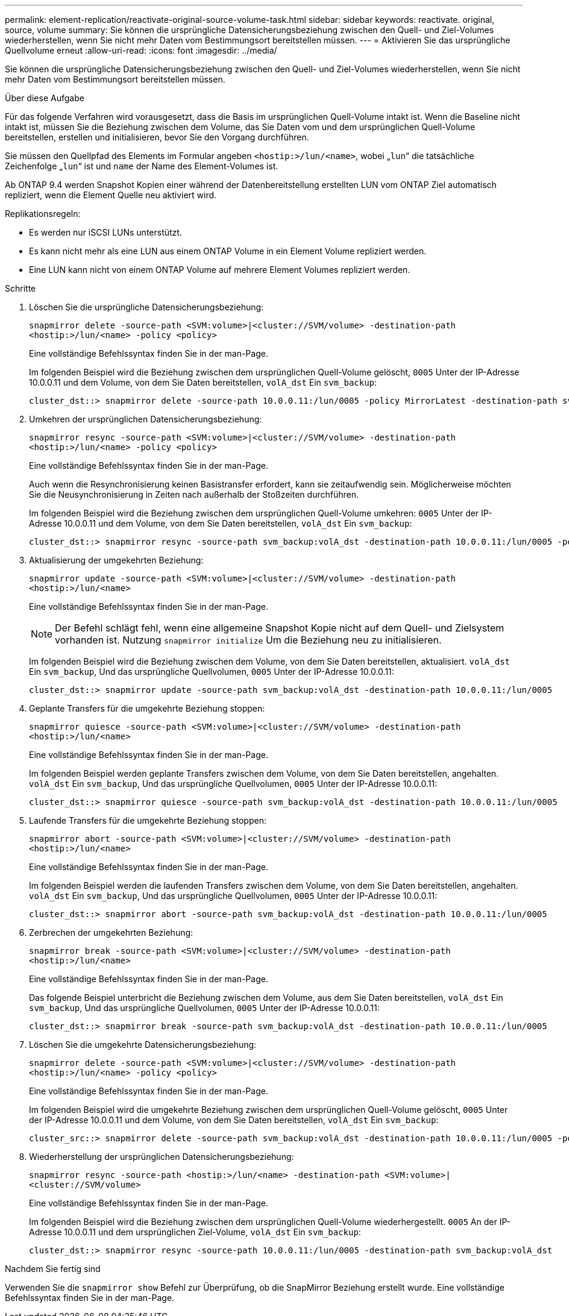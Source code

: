 ---
permalink: element-replication/reactivate-original-source-volume-task.html 
sidebar: sidebar 
keywords: reactivate. original, source, volume 
summary: Sie können die ursprüngliche Datensicherungsbeziehung zwischen den Quell- und Ziel-Volumes wiederherstellen, wenn Sie nicht mehr Daten vom Bestimmungsort bereitstellen müssen. 
---
= Aktivieren Sie das ursprüngliche Quellvolume erneut
:allow-uri-read: 
:icons: font
:imagesdir: ../media/


[role="lead"]
Sie können die ursprüngliche Datensicherungsbeziehung zwischen den Quell- und Ziel-Volumes wiederherstellen, wenn Sie nicht mehr Daten vom Bestimmungsort bereitstellen müssen.

.Über diese Aufgabe
Für das folgende Verfahren wird vorausgesetzt, dass die Basis im ursprünglichen Quell-Volume intakt ist. Wenn die Baseline nicht intakt ist, müssen Sie die Beziehung zwischen dem Volume, das Sie Daten vom und dem ursprünglichen Quell-Volume bereitstellen, erstellen und initialisieren, bevor Sie den Vorgang durchführen.

Sie müssen den Quellpfad des Elements im Formular angeben `<hostip:>/lun/<name>`, wobei „`lun`“ die tatsächliche Zeichenfolge „`lun`“ ist und `name` der Name des Element-Volumes ist.

Ab ONTAP 9.4 werden Snapshot Kopien einer während der Datenbereitstellung erstellten LUN vom ONTAP Ziel automatisch repliziert, wenn die Element Quelle neu aktiviert wird.

Replikationsregeln:

* Es werden nur iSCSI LUNs unterstützt.
* Es kann nicht mehr als eine LUN aus einem ONTAP Volume in ein Element Volume repliziert werden.
* Eine LUN kann nicht von einem ONTAP Volume auf mehrere Element Volumes repliziert werden.


.Schritte
. Löschen Sie die ursprüngliche Datensicherungsbeziehung:
+
`snapmirror delete -source-path <SVM:volume>|<cluster://SVM/volume> -destination-path <hostip:>/lun/<name> -policy <policy>`

+
Eine vollständige Befehlssyntax finden Sie in der man-Page.

+
Im folgenden Beispiel wird die Beziehung zwischen dem ursprünglichen Quell-Volume gelöscht, `0005` Unter der IP-Adresse 10.0.0.11 und dem Volume, von dem Sie Daten bereitstellen, `volA_dst` Ein `svm_backup`:

+
[listing]
----
cluster_dst::> snapmirror delete -source-path 10.0.0.11:/lun/0005 -policy MirrorLatest -destination-path svm_backup:volA_dst
----
. Umkehren der ursprünglichen Datensicherungsbeziehung:
+
`snapmirror resync -source-path <SVM:volume>|<cluster://SVM/volume> -destination-path <hostip:>/lun/<name> -policy <policy>`

+
Eine vollständige Befehlssyntax finden Sie in der man-Page.

+
Auch wenn die Resynchronisierung keinen Basistransfer erfordert, kann sie zeitaufwendig sein. Möglicherweise möchten Sie die Neusynchronisierung in Zeiten nach außerhalb der Stoßzeiten durchführen.

+
Im folgenden Beispiel wird die Beziehung zwischen dem ursprünglichen Quell-Volume umkehren: `0005` Unter der IP-Adresse 10.0.0.11 und dem Volume, von dem Sie Daten bereitstellen, `volA_dst` Ein `svm_backup`:

+
[listing]
----
cluster_dst::> snapmirror resync -source-path svm_backup:volA_dst -destination-path 10.0.0.11:/lun/0005 -policy MirrorLatest
----
. Aktualisierung der umgekehrten Beziehung:
+
`snapmirror update -source-path <SVM:volume>|<cluster://SVM/volume> -destination-path <hostip:>/lun/<name>`

+
Eine vollständige Befehlssyntax finden Sie in der man-Page.

+
[NOTE]
====
Der Befehl schlägt fehl, wenn eine allgemeine Snapshot Kopie nicht auf dem Quell- und Zielsystem vorhanden ist. Nutzung `snapmirror initialize` Um die Beziehung neu zu initialisieren.

====
+
Im folgenden Beispiel wird die Beziehung zwischen dem Volume, von dem Sie Daten bereitstellen, aktualisiert. `volA_dst` Ein `svm_backup`, Und das ursprüngliche Quellvolumen, `0005` Unter der IP-Adresse 10.0.0.11:

+
[listing]
----
cluster_dst::> snapmirror update -source-path svm_backup:volA_dst -destination-path 10.0.0.11:/lun/0005
----
. Geplante Transfers für die umgekehrte Beziehung stoppen:
+
`snapmirror quiesce -source-path <SVM:volume>|<cluster://SVM/volume> -destination-path <hostip:>/lun/<name>`

+
Eine vollständige Befehlssyntax finden Sie in der man-Page.

+
Im folgenden Beispiel werden geplante Transfers zwischen dem Volume, von dem Sie Daten bereitstellen, angehalten. `volA_dst` Ein `svm_backup`, Und das ursprüngliche Quellvolumen, `0005` Unter der IP-Adresse 10.0.0.11:

+
[listing]
----
cluster_dst::> snapmirror quiesce -source-path svm_backup:volA_dst -destination-path 10.0.0.11:/lun/0005
----
. Laufende Transfers für die umgekehrte Beziehung stoppen:
+
`snapmirror abort -source-path <SVM:volume>|<cluster://SVM/volume> -destination-path <hostip:>/lun/<name>`

+
Eine vollständige Befehlssyntax finden Sie in der man-Page.

+
Im folgenden Beispiel werden die laufenden Transfers zwischen dem Volume, von dem Sie Daten bereitstellen, angehalten. `volA_dst` Ein `svm_backup`, Und das ursprüngliche Quellvolumen, `0005` Unter der IP-Adresse 10.0.0.11:

+
[listing]
----
cluster_dst::> snapmirror abort -source-path svm_backup:volA_dst -destination-path 10.0.0.11:/lun/0005
----
. Zerbrechen der umgekehrten Beziehung:
+
`snapmirror break -source-path <SVM:volume>|<cluster://SVM/volume> -destination-path <hostip:>/lun/<name>`

+
Eine vollständige Befehlssyntax finden Sie in der man-Page.

+
Das folgende Beispiel unterbricht die Beziehung zwischen dem Volume, aus dem Sie Daten bereitstellen, `volA_dst` Ein `svm_backup`, Und das ursprüngliche Quellvolumen, `0005` Unter der IP-Adresse 10.0.0.11:

+
[listing]
----
cluster_dst::> snapmirror break -source-path svm_backup:volA_dst -destination-path 10.0.0.11:/lun/0005
----
. Löschen Sie die umgekehrte Datensicherungsbeziehung:
+
`snapmirror delete -source-path <SVM:volume>|<cluster://SVM/volume> -destination-path <hostip:>/lun/<name> -policy <policy>`

+
Eine vollständige Befehlssyntax finden Sie in der man-Page.

+
Im folgenden Beispiel wird die umgekehrte Beziehung zwischen dem ursprünglichen Quell-Volume gelöscht, `0005` Unter der IP-Adresse 10.0.0.11 und dem Volume, von dem Sie Daten bereitstellen, `volA_dst` Ein `svm_backup`:

+
[listing]
----
cluster_src::> snapmirror delete -source-path svm_backup:volA_dst -destination-path 10.0.0.11:/lun/0005 -policy MirrorLatest
----
. Wiederherstellung der ursprünglichen Datensicherungsbeziehung:
+
`snapmirror resync -source-path <hostip:>/lun/<name> -destination-path <SVM:volume>|<cluster://SVM/volume>`

+
Eine vollständige Befehlssyntax finden Sie in der man-Page.

+
Im folgenden Beispiel wird die Beziehung zwischen dem ursprünglichen Quell-Volume wiederhergestellt. `0005` An der IP-Adresse 10.0.0.11 und dem ursprünglichen Ziel-Volume, `volA_dst` Ein `svm_backup`:

+
[listing]
----
cluster_dst::> snapmirror resync -source-path 10.0.0.11:/lun/0005 -destination-path svm_backup:volA_dst
----


.Nachdem Sie fertig sind
Verwenden Sie die `snapmirror show` Befehl zur Überprüfung, ob die SnapMirror Beziehung erstellt wurde. Eine vollständige Befehlssyntax finden Sie in der man-Page.
